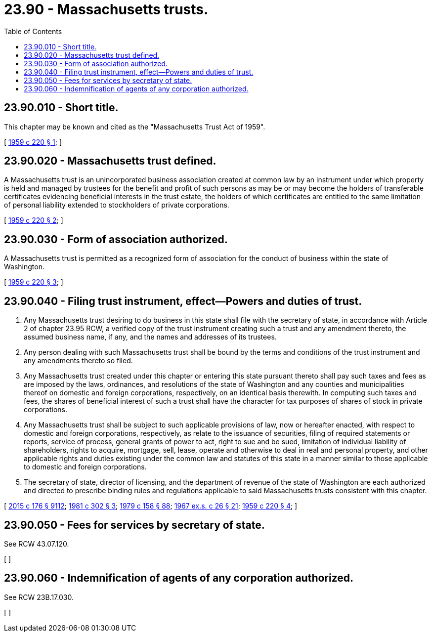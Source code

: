 = 23.90 - Massachusetts trusts.
:toc:

== 23.90.010 - Short title.
This chapter may be known and cited as the "Massachusetts Trust Act of 1959".

[ http://leg.wa.gov/CodeReviser/documents/sessionlaw/1959c220.pdf?cite=1959%20c%20220%20§%201[1959 c 220 § 1]; ]

== 23.90.020 - Massachusetts trust defined.
A Massachusetts trust is an unincorporated business association created at common law by an instrument under which property is held and managed by trustees for the benefit and profit of such persons as may be or may become the holders of transferable certificates evidencing beneficial interests in the trust estate, the holders of which certificates are entitled to the same limitation of personal liability extended to stockholders of private corporations.

[ http://leg.wa.gov/CodeReviser/documents/sessionlaw/1959c220.pdf?cite=1959%20c%20220%20§%202[1959 c 220 § 2]; ]

== 23.90.030 - Form of association authorized.
A Massachusetts trust is permitted as a recognized form of association for the conduct of business within the state of Washington.

[ http://leg.wa.gov/CodeReviser/documents/sessionlaw/1959c220.pdf?cite=1959%20c%20220%20§%203[1959 c 220 § 3]; ]

== 23.90.040 - Filing trust instrument, effect—Powers and duties of trust.
. Any Massachusetts trust desiring to do business in this state shall file with the secretary of state, in accordance with Article 2 of chapter 23.95 RCW, a verified copy of the trust instrument creating such a trust and any amendment thereto, the assumed business name, if any, and the names and addresses of its trustees.

. Any person dealing with such Massachusetts trust shall be bound by the terms and conditions of the trust instrument and any amendments thereto so filed.

. Any Massachusetts trust created under this chapter or entering this state pursuant thereto shall pay such taxes and fees as are imposed by the laws, ordinances, and resolutions of the state of Washington and any counties and municipalities thereof on domestic and foreign corporations, respectively, on an identical basis therewith. In computing such taxes and fees, the shares of beneficial interest of such a trust shall have the character for tax purposes of shares of stock in private corporations.

. Any Massachusetts trust shall be subject to such applicable provisions of law, now or hereafter enacted, with respect to domestic and foreign corporations, respectively, as relate to the issuance of securities, filing of required statements or reports, service of process, general grants of power to act, right to sue and be sued, limitation of individual liability of shareholders, rights to acquire, mortgage, sell, lease, operate and otherwise to deal in real and personal property, and other applicable rights and duties existing under the common law and statutes of this state in a manner similar to those applicable to domestic and foreign corporations.

. The secretary of state, director of licensing, and the department of revenue of the state of Washington are each authorized and directed to prescribe binding rules and regulations applicable to said Massachusetts trusts consistent with this chapter.

[ http://lawfilesext.leg.wa.gov/biennium/2015-16/Pdf/Bills/Session%20Laws/Senate/5387.SL.pdf?cite=2015%20c%20176%20§%209112[2015 c 176 § 9112]; http://leg.wa.gov/CodeReviser/documents/sessionlaw/1981c302.pdf?cite=1981%20c%20302%20§%203[1981 c 302 § 3]; http://leg.wa.gov/CodeReviser/documents/sessionlaw/1979c158.pdf?cite=1979%20c%20158%20§%2088[1979 c 158 § 88]; http://leg.wa.gov/CodeReviser/documents/sessionlaw/1967ex1c26.pdf?cite=1967%20ex.s.%20c%2026%20§%2021[1967 ex.s. c 26 § 21]; http://leg.wa.gov/CodeReviser/documents/sessionlaw/1959c220.pdf?cite=1959%20c%20220%20§%204[1959 c 220 § 4]; ]

== 23.90.050 - Fees for services by secretary of state.
See RCW 43.07.120.

[ ]

== 23.90.060 - Indemnification of agents of any corporation authorized.
See RCW 23B.17.030.

[ ]

